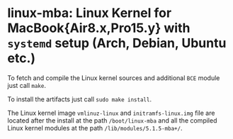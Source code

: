 #+options: toc:nil

* linux-mba: Linux Kernel for MacBook{Air8.x,Pro15.y} with =systemd= setup (Arch, Debian, Ubuntu etc.)

To fetch and compile the Linux kernel sources and additional =BCE= module just call =make=.

To install the artifacts just call =sudo make install=.

The Linux kernel image =vmlinuz-linux= and =initramfs-linux.img= file are located after the install 
at the path =/boot/linux-mba= and all the compiled Linux kernel modules at the path =/lib/modules/5.1.5-mba+/=.
